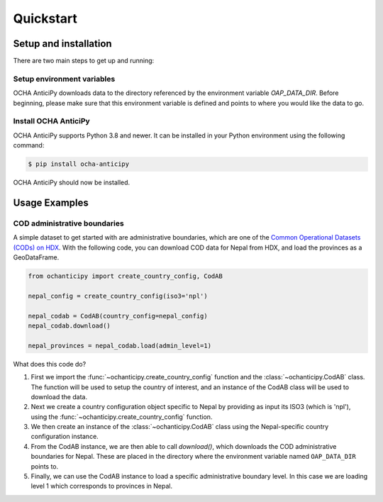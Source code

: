 Quickstart
==========

Setup and installation
----------------------

There are two main steps to get up and running:

Setup environment variables
^^^^^^^^^^^^^^^^^^^^^^^^^^^

OCHA AnticiPy downloads data to the directory referenced by the
environment variable `OAP_DATA_DIR`. Before beginning, please make
sure that this environment variable is defined and points to where you would
like the data to go.

Install OCHA AnticiPy
^^^^^^^^^^^^^^^^^^

OCHA AnticiPy supports Python 3.8 and newer. It can be installed in your Python
environment using the following command:

.. code-block:: sh

    $ pip install ocha-anticipy

OCHA AnticiPy should now be installed.

Usage Examples
--------------

COD administrative boundaries
^^^^^^^^^^^^^^^^^^^^^^^^^^^^^

A simple dataset to get started with are administrative boundaries,
which are one of the
`Common Operational Datasets (CODs) on HDX <https://data.humdata.org/cod>`_.
With the following code, you can download COD data for Nepal from HDX,
and load the provinces as a GeoDataFrame.

.. code-block:: python

    from ochanticipy import create_country_config, CodAB

    nepal_config = create_country_config(iso3='npl')

    nepal_codab = CodAB(country_config=nepal_config)
    nepal_codab.download()

    nepal_provinces = nepal_codab.load(admin_level=1)

What does this code do?

1.  First we import the :func:`~ochanticipy.create_country_config` function and
    the :class:`~ochanticipy.CodAB` class. The function will be used to setup
    the country of interest, and an instance of the CodAB class will
    be used to download the data.
2.  Next we create a country configuration object specific to Nepal
    by providing as input its ISO3 (which is 'npl'), using the
    :func:`~ochanticipy.create_country_config` function.
3.  We then create an instance of the :class:`~ochanticipy.CodAB` class
    using the Nepal-specific country configuration instance.
4.  From the CodAB instance, we are then able to call `download()`, which
    downloads the COD
    administrative boundaries for Nepal. These are placed in the directory where
    the environment variable named ``OAP_DATA_DIR`` points to.
5.  Finally, we can use the CodAB instance to load a specific administrative
    boundary level. In this case we are loading level 1 which corresponds
    to provinces in Nepal.
